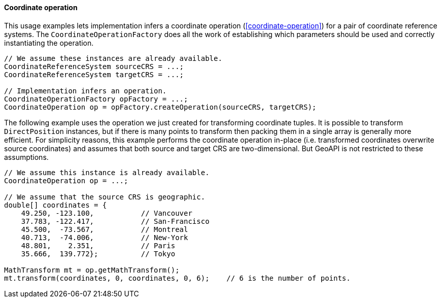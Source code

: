 [[CoordinateOperation-java]]
==== Coordinate operation

This usage examples lets implementation infers a coordinate operation (<<coordinate-operation>>)
for a pair of coordinate reference systems.
The `Coordinate­Operation­Factory` does all the work of establishing
which parameters should be used and correctly instantiating the operation.

[source,java]
---------------------------------------------------------------------------
// We assume these instances are already available.
CoordinateReferenceSystem sourceCRS = ...;
CoordinateReferenceSystem targetCRS = ...;

// Implementation infers an operation.
CoordinateOperationFactory opFactory = ...;
CoordinateOperation op = opFactory.createOperation(sourceCRS, targetCRS);
---------------------------------------------------------------------------

The following example uses the operation we just created for transforming coordinate tuples.
It is possible to transform `DirectPosition` instances, but if there is many points to transform
then packing them in a single array is generally more efficient.
For simplicity reasons, this example performs the coordinate operation in-place
(i.e. transformed coordinates overwrite source coordinates)
and assumes that both source and target CRS are two-dimensional.
But GeoAPI is not restricted to these assumptions.

[source,java]
---------------------------------------------------------------------------------
// We assume this instance is already available.
CoordinateOperation op = ...;

// We assume that the source CRS is geographic.
double[] coordinates = {
    49.250, -123.100,           // Vancouver
    37.783, -122.417,           // San-Francisco
    45.500,  -73.567,           // Montreal
    40.713,  -74.006,           // New-York
    48.801,    2.351,           // Paris
    35.666,  139.772};          // Tokyo

MathTransform mt = op.getMathTransform();
mt.transform(coordinates, 0, coordinates, 0, 6);    // 6 is the number of points.
---------------------------------------------------------------------------------
